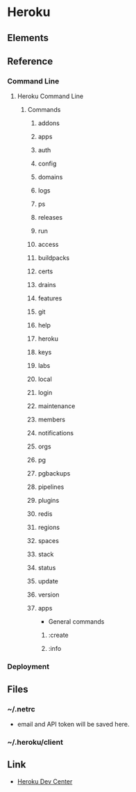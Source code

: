 * Heroku
** Elements
** Reference
*** Command Line
**** Heroku Command Line
***** Commands
****** addons
****** apps
****** auth
****** config
****** domains
****** logs
****** ps
****** releases
****** run

****** access
****** buildpacks
****** certs
****** drains
****** features
****** git
****** help
****** heroku
****** keys
****** labs
****** local
****** login
****** maintenance
****** members
****** notifications
****** orgs
****** pg
****** pgbackups
****** pipelines
****** plugins
****** redis
****** regions
****** spaces
****** stack
****** status
****** update
****** version

****** apps
- General commands
******* :create
******* :info
*** Deployment
** Files
*** ~/.netrc
- email and API token will be saved here.
*** ~/.heroku/client
** Link
- [[https://devcenter.heroku.com/][Heroku Dev Center]]
